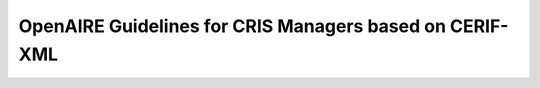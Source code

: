 .. _cris:

OpenAIRE Guidelines for CRIS Managers based on CERIF-XML
========================================================

..
    {{TOCright}}

    '''This page is the draft version of the OpenAIRE Guidelines for CRIS Managers based on CERIF-XML'''
    * Released March 2014 for public review
    * Deadline for comments is the 28th March 2014
    * For more information we refer to the press release by OpenAIRE on 28th February: https://www.openaire.eu/news-events/public-review-of-the-openaire-guidelines-for-cris-managers-based-on-cerif-xml



    == Introduction ==
    === Aim ===
    OpenAIRE gathers together research output related to European funding streams, with the aim of supporting open science and tracking research impact. This content consists of open access publications and related contextual information such as datasets, supplementary material, and research/project information.

    Two other sets of OpenAIRE guidelines exist for repository managers:
    * OpenAIRE Guidelines for Literature Repositories 3.0
    * OpenAIRE Guidelines for Data Archives 1.0

    The Guidelines provide orientation for CRIS managers to expose their metadata in a way that is compatible with the OpenAIRE infrastructure. By implementing the Guidelines, CRIS managers support the inclusion and therefore the reuse of metadata in their systems within the OpenAIRE infrastructure. For developers of CRIS platforms, the Guidelines provide guidance to add supportive functionalities for CRIS managers and users. Exchange of information between individual CRIS systems and the OpenAIRE infrastructure is an example of point-to-point data exchange between CRIS systems, since the OpenAIRE infrastructure is itself a CRIS system.

    === CERIF-CRIS ===
    CERIF (Common European Research Information Format) is a standard data model for research information and a recommendation by the European Union to Member States. The care and custody of CERIF was handed over by the European Union to euroCRIS [http://www.eurocris.org], a non-for-profit organisation dedicated to the interoperability of Research Information Systems (CRISs). In addition to a domain model and a formal relational (ERM) data model, CERIF defines a XML format for data exchange.
    The OpenAIRE data model is CERIF-compliant and CERIF XML has been adopted by OpenAIRE as the basis for harvesting and importing metadata from CRIS systems.

    We would like to thank euroCRIS for their kind support and help making these OpenAIRE Guidelines for CRIS Managers possible.

    == Acknowledgements & Contributors ==

    We wish to acknowledge the following contributors and also those who provided feedback outside the formal editing and reviewing work.


    ===Editors===

    * Nikos Houssos, National Documentation Centre (EKT)/NHRF, Greece
    * Brigitte Jörg, euroCRIS, the Netherlands; JeiBee Ltd., United Kingdom
    * Jan Dvorak, Charles University in Prague, Czech Republic


    ===Experts & Reviewers===

    An earlier version of these guidelines was kindly reviewed by:

    * Paolo Manghi, ISTI-CNR, Italy
    * Mikael K. Elbæk, Technical University of Denmark, Denmark
    * Keith Jeffery, Keith G Jeffery Consultants, United Kingdom
    * Anne Asserson, University of Bergen, Norway
    * Teemu Kemppainen, CSC - IT Centre for Science, Finland
    * Thomas Vestdam, Elsevier, Denmark
    * Thorsten Höllrigl, Thomson Reuters, Germany

    == Versions ==
    * 0.95 Febrary 2014
    Initial document

    == CRIS information elements relevant for OpenAIRE  ==
    CERIF is a comprehensive domain model that allows for the formal description of many aspects (contexts) inherent in the Research domain, some of them not present in the OpenAIRE information space, which currently does not aim to represent the full range of information in CERIF. The Guidelines therefore focus on those information elements in a CRIS system that are considered relevant and can be utilised within the current scope and data model of the OpenAIRE infrastructure. The interoperability use case supported by the Guidelines is the harvesting of data from individual CRIS systems by the OpenAIRE infrastructure. The data harvested should be in CERIF XML and in particular comply with a specialisation of the CERIF XML Schema that defines an OpenAIRE-specific CERIF subset. This is an example of a point-to-point exchange of CRIS information in CERIF XML for a particular application domain. The specialised OpenAIRE CERIF XML Schema is designed so that every XML file that is valid according to it is also valid according to the standard CERIF XML Schema 1.6.

    [[File:DataModel_CERIF-OpenAIRE.png|200px|thumb|center|Relevant CERIF elements in the current context of OpenAIRE|]]

    The Guidelines describe the subset of the CERIF data model and the relevant specialisations that constitute the set of elements for harvesting from CRIS systems through OpenAIRE. The OpenAIRE-specific elements indicated in Figure 1 discern the identified objects (e.g. person), their attributes (e.g. gender) and some compounding sets of functional vocabularies (e.g. “Author” applicable in a person-publication relationship) for setting the boundaries. The formal model is defined as an OpenAIRE-specific CERIF XML Schema specification, which is provided separately from the present document.

    The following tables define the CERIF data elements to be utilised for the exchange of data between individual CRIS systems and the OpenAIRE infrastructure. The exclusive use of the defined data elements and vocabularies is mandatory, i.e. no other data elements and vocabularies can be used in the CERIF XML data exposed by CRIS systems to the OpenAIRE infrastructure. The vocabularies as currently applied or listed in the below guideline tables are mostly based on the CERIF 1.5 Semantics. Extensions are possible and will be reflected in a release after the review.

    ===The CERIF XML Publication Entity in the OpenAIRE context===

    {| class="wikitable"
    |-
    ! Publication (cfResPubl)
    |-
    |The CERIF entity cfResPubl is used in the context of OpenAIRE to represent research results that are considered text publications. Metadata about scientific journals are also represented using the cfResPubl entity.
    |-
    |}

    {| class="wikitable"
    |-
    ! Attributes !! Applicable Vocabularies !! Multiplicity
    |-
    | Internal Identifier ''cfResPubl.ResPublId'' || || 1
    |-
    | Publication Date ''cfResPubl.ResPublDate'' ||  || 0..1
    |-
    | Federated Identifiers ''cfResPubl.cfFedId.cfFedId'' || The range of allowed values is limited to the following controlled vocabulary: <br/>
    - '''DOI''' <br/>
    - '''Handle''' <br/>
    - '''PMCID''' <br/>
    - '''ISI-Number''' <br/>
    - '''SCP-Number''' <br/>
    - '''ISSN''' <br/>
    - '''ISBN''' <br/>
    as defined in CERIF Semantics 1.5 “Identifier Types” scheme.
    || 0..N
    |-
    | Title ''cfResPubl.cfTitle'' ||  || 1
    |-
    | Subtitle ''cfResPubl.cfSubTitle'' ||  || 0..1
    |-
    | Description ''cfResPubl.cfAbstr'' || || 1
    |-
    |Subject ''cfResPubl.cfKeyw; cfResPubl.cfResPubl_Class''||cfResPublKeyw may contain free-text keywords (multiple keywords can be included in one instance of the cfResPublKeyw field as a semi-colon separated list).
    cfResPubl_Class may contain subject classification according to a controlled vocabulary. No single specific controlled vocabulary is enforced by the guidelines.
    || 0..N
    |-
    | Languague ''cfResPubl.ResPubl_Class''||Use ISO 639-x, where x can be 1, 2 or 3. Best Practice: use ISO 639-3. If ISO 639-2 and 639-1 are sufficient for the contents of a CRIS data source they can be used alternatively. Since there is a unique mapping this can be done during an aggregation process.
    || 1
    |-
    | Publication Types ''cfResPubl.cfResPubl_Class''||The range of allowed values is limited to the following controlled vocabulary:
    * '''Book'''
    * '''Book Review'''
    * '''Book Chapter Abstract'''
    * '''Book Chapter Review'''
    * '''Inbook'''
    * '''Anthology'''
    * '''Monograph'''
    * '''Referencebook'''
    * '''Textbook'''
    * '''Encyclopedia'''
    * '''Manual'''
    * '''Otherbook'''
    * '''Journal'''
    * '''Journal Issue'''
    * '''Journal Article'''
    * '''Journal Article Abstract'''
    * '''Journal Article Review'''
    * '''Conference Proceedings'''
    * '''Conference Proceedings Article'''
    * '''Conference Abstract'''
    * '''Conference Poster'''
    * '''Letter'''
    * '''Letter to Editor'''
    * '''PhD Thesis'''
    * '''Doctoral Thesis'''
    * '''Supervised Student Publications'''
    * '''Report'''
    * '''Short Communication'''
    * '''Poster'''
    * '''Presentation'''
    * '''Newsclipping'''
    * '''Commentary'''
    * '''Annotation'''
    * '''Transliteration'''
    * '''Translation'''
    * '''Authored Book'''
    * '''Edited Book'''
    * '''Chapter in Book'''
    * '''Scholarly Edition'''
    * '''Conference Contribution'''
    * '''Working Paper'''
    * '''Research Report for external body'''
    * '''Confidential Report (for external body)'''
    * '''Encyclopedia Entry'''
    * '''Magazine Article'''
    * '''Dictionary Entry'''
    * '''Online Resource'''
    * '''Standard and Policy'''
    as defined in CERIF Semantics “Output Types” scheme.
    || 1
    |-
    | OA Types ''cfResPubl.ResPubl_Class'' || The range of allowed values is limited to the following controlled vocabulary:

    * info:eu-repo/semantics/closedAccess
    * info:eu-repo/semantics/embargoedAccess
    * info:eu-repo/semantics/restrictedAccess
    * info:eu-repo/semantics/openAccess

    as defined in the info:eu-repo-Access-Terms vocabulary (http://purl.org/eu-repo/semantics/#info-eu-repo-AccessRights).

    If the material is licensed under a Creative Commons license then links should be provided to applicable Creative Commons licenses, e.g.:

    http://creativecommons.org/licenses/zero/1.0/ <br/>
    http://creativecommons.org/licenses/by/3.0/

    In the case of embargoedAccess, the endDate of the classification specifies the embargo end date for the publication.
    || 1
    |-
    |||||
    |-
    !'''Relationship with'''!!'''Applicable Vocabularies'''!!
    |-
    |Person ''cfResPubl.cfPers_ResPubl''||The range of allowed values is limited to the following controlled vocabulary: <br/>
    '''- Author''' <br/>
    as defined in CERIF Semantics  “Person Output Contributions” scheme.
    || 0..N
    |-
    |Organisation ''cfResPubl.cfOrgUnit_ResPubl'' || The range of allowed values is limited to the following controlled vocabulary: <br/>
    '''- Author Institution''' <br/>
    '''- Publisher Institution''' <br/>
    as defined in CERIF Semantics  “Organisation Output Roles” scheme.
    || 0..N
    |-
    | Project ''cfResPubl.cfProj_ResPubl'' || The range of allowed values is limited to the following controlled vocabulary: <br/>
    '''- Originator''' <br/>
    as defined in CERIF Semantics  “Project Output Roles” scheme. I.e. Publication has originator Project.
    || 0..N
    |-
    | Product (Dataset) ''cfResPubl.cResPubl_ResProd'' || The range of allowed values is limited to the following controlled vocabulary: <br/>
    '''- Relation''' <br/>
    as defined in CERIF Semantics “Inter-Output Relations” scheme.
    || 0..N
    |-
    | Publication ''cfResPubl.cfResPubl_ResPubl'' || The range of allowed values is limited to the following controlled vocabulary: <br/>
    '''- Part''' <br/>
    as defined in CERIF Semantics “Inter-Publication Relations” scheme.
    ''Note: Articles can be related with the journal they appear in using the cfResPubl_ResPubl link entity with the “Part” classification term (eda28bc1-34c5-11e1-b86c-0800200c9a66) with a clear direction from the article cfResPublId to the host journal cfResPublId2.''
    || 0..N
    |}

    ===The CERIF XML Person Entity in the OpenAIRE context===
    {| class="wikitable"
    |-
    ! Person (cfPers)
    |-
    |The CERIF entity cfPers is used in the context of OpenAIRE to represent persons that are related with publications (e.g. authors, etc.), datasets (e.g. creators, maintainers, etc.) or projects (e.g. contact person for organisation in project).
    |-
    |}

    {| class="wikitable"
    |-
    ! Attributes !! Applicable Vocabularies !! Multiplicity
    |-
    | Internal Identifier ''cfPers.cfPersId'' || || 1
    |-
    | Federated Identifiers ''cfPers.cfFedId.cfFedId'' || The range of allowed values is limited to the following controlled vocabulary: <br/>
    '''- ORCID''' <br/>
    '''- ResearcherID''' <br/>
    '''- ScopusAuthorID''' <br/>
    '''- STAFFID''' <br/>
    '''- DNR''' <br/>
    '''- ISNI''' <br/>
    as defined in CERIF Semantics “Identifier Types” scheme.
    || 0..N
    |-
    | First Names ''cfPers.cfPersName_Pers.cfPersName.cfFirstNames'' || The range of allowed values is limited to the following controlled vocabulary:
    '''- Presented Name''' <br/>
    '''- Short Name''' <br/>
    '''- Passport Name''' <br/>
    as defined in CERIF Semantics “Person Names” scheme.
    || 1
    |-
    | Family Name ''cfPers.cfPersName_Pers.cfPersName.cfFamilyName'' || The range of allowed values is limited to the following controlled vocabulary:
    '''- Presented Name''' <br/>
    '''- Short Name''' <br/>
    '''- Passport Name''' <br/>
    as defined in CERIF Semantics “Person Names” scheme.
    || 1..N
    |-
    | Nationality of Persons ''cfPers.cfPers_Class'' || ISO 3166-1 standard list of country codes || 0..1
    |-
    |||||
    |-
    ! '''Relationship with''' !! '''Applicable  Vocabularies''' !!
    |-
    | Electronic Addresse(s) ''cfPers.cfPers_EAddr'' || The range of allowed values is limited to the following controlled vocabulary:<br/>
    '''- Email''' <br/>
    '''- Fax''' <br/>
    '''- Phone''' <br/>
    as defined in CERIF Semantics “Person Contact Details” scheme.
    || 1..N
    |-
    |Publications ''cfPers.cfPers_ResPubl'' || The range of allowed values is limited to the following controlled vocabulary: <br/>
    '''- Author''' <br/>
    as defined in CERIF Semantics “Person Output Contributions” scheme.
    || 0..N
    |-
    | Products ''cfPers.cfPers_ResProd'' || The range of allowed values is limited to the following controlled vocabulary: <br/>
    '''- Creator''' <br/>
    '''- Publisher''' <br/>
    as defined in CERIF Semantics “Person Output Contributions” scheme.
    || 0..N
    |-
    | Project ''cfPers.cfProj_Pers''
    ||  The range of allowed values is limited to the following controlled vocabulary:<br/>
    '''- Organisation Contact In Project''' <br/>
    as defined in CERIF Semantics “Person Project Engagements” scheme.
    || 0..N
    |-
    | Organisation ''cfPers.Pers_OrgUnit.cfClassId'' || The range of allowed values is limited to the following controlled vocabulary: <br/>
    '''- Affiliation''' <br/>
    as defined in CERIF Semantics “Person Organisation Roles” scheme.
    || 0..N
    |-
    |}

    ===The CERIF XML Organisation Entity in the OpenAIRE context===
    {| class="wikitable"
    |-
    ! Organisation (cfOrgUnit)
    |-
    |The CERIF entity ''cfOrgUnit'' is used in the context of OpenAIRE to represent research performing organizations producing research results and/or involved in funded projects (e.g. coordinators, participants) or funder organisations.
    |-
    |}

    {| class="wikitable"
    |-
    ! Attributes !! Applicable Vocabularies !! Multiplicity
    |-
    | Internal Identifier ''cfOrgUnit.cfOrgUnitId'' || || 1
    |-
    | Federated Identifiers ''cfOrgUnit.cfFedId.FedId'' || The range of allowed values is limited to the following controlled vocabulary:
    '''- PIC''' <br/>
    '''- INSTID''' <br/>
    '''- UKPRN''' <br/>
    '''- VAT''' <br/>
    as defined in CERIF Semantics “Identifier Types” scheme.
    || 0..N
    |-
    | Legal short name ''cfOrgUnit.cfAcro'' ||  || 1
    |-
    | Legal name ''cfOrgUnit.cfName'' || || 1
    |-
    | Web site URL ''cfOrgUnit.cfURI'' || || 1
    |-
    | Organisation classification ''cfOrgUnit.cfOrgUnit_Class'' || The range of allowed values is limited to the following controlled vocabulary: <br/>
    '''- Higher Education''' <br/>
    '''- Private non-profit''' <br/>
    '''- Company''' <br/>
    '''- Government''' <br/>
    '''- SME''' <br/>
    '''- Intergovernmental''' <br/>
    '''- Research Institute''' <br/>
    as defined in CERIF Semantics “Organisation Types” scheme.
    || 0..1
    |-
    | NUTS code classification ''cfOrgUnit.cfOrgUnit_Class'' || The range of allowed values is limited to the NUTS vocabulary (http://simap.europa.eu/codes-and-nomenclatures/codes-nuts/) || 0..N
    |-
    | Country ''cfOrgUnit.cfOrgUnit_Class'' || ISO 3166-1 standard list of country codes || 0..1
    |-
    |||||
    |-
    ! '''Relationship with''' !! '''Applicable  Vocabularies''' !!
    |-
    | Project ''cfOrgUnit.cfProj_OrgUnit'' || The range of allowed values is limited to the following controlled vocabulary: <br/>
    '''- Coordinator''' <br/>
    '''- Partner''' <br/>
    '''- Contractor''' <br/>
    '''- Funder''' <br/>
    '''- Inkind-Contributor''' <br/>
    '''- Applicant''' <br/>
    as defined in CERIF Semantics “Organisation Project Engagements” scheme.
    || 0..N
    |-
    | Funding ''cfOrgUnit.cfOrgUnit_Fund'' || The range of allowed values is limited to the following controlled vocabulary: <br/>
    '''- Manager''' <br/>
    '''- Contributor''' <br/>
    '''- Contact''' <br/>
    '''- Applicant''' <br/>
    '''- Issuer''' <br/>
    '''- Responsible''' <br/>
    '''- Financier''' <br/>
    as defined in CERIF Semantics “Organisation Project Engagements” and “Organisation Funding Roles” schemes.
    || 0..N
    |-
    | Person ''cfOrgUnit.cfPers_OrgUnit'' || The range of allowed values is limited to the following controlled vocabulary: <br/>
    '''- Affiliation''' <br/>
    as defined in CERIF Semantics “Person Organisation Roles” scheme.
    || 0..N
    |-
    |}

    === The CERIF XML Project Entity in the OpenAIRE context===

    {| class="wikitable"
    |-
    ! Project (cfProj)
    |-
    | The CERIF entity cfProj in the context of OpenAIRE is used to represent funded projects.
    |-
    |}

    {| class="wikitable"
    |-
    ! Attributes !! Applicable Vocabularies !! Multiplicity
    |-
    | Internal Identifier ''cfProj.cfProjId'' || || 1
    |-
    | Federated Identifiers ''cfProj.FedId.cfFedId'' || The range of allowed values is limited to the following controlled vocabulary:
    '''- Project Reference''' <br/>
    as defined in CERIF Semantics “Identifier Types” scheme.
    || 0..N
    |-
    | Acronym ''cfProj.cfAcro'' ||  || 1
    |-
    | Title ''cfProj.cfTitle'' || || 1
    |-
    | Keywords ''cfProj.cfKeyw'' || || 0..N
    |-
    | Web site URL ''cfProj.cfURI'' || || 0..1
    |-
    | Start Date ''cfProj.cfStartDate'' || || 1
    |-
    | End Date ''cfProj.cfEndDate'' || || 1
    |-
    |Open Access Requirements ''cfProj.cfProj_Class'' ||''Note: The vocabulary term list is expected to be informed through feedback regarding Open Access mandates internationally.''
    || 0..1
    |-
    !'''Relationship with'''!!'''Applicable Vocabularies'''!!
    |-
    | Publication ''cfProj.Proj_ResPubl'' || The range of allowed values is limited to the following controlled vocabulary:<br/>
    '''- Originator'''
    as defined in CERIF Semantics “Project Output Roles” scheme. i.e. Dataset has originator Project.
    || 0..N
    |-
    | Product / Dataset ''cfProj.Proj_ResProd'' || The range of allowed values is limited to the following controlled vocabulary: <br/>
    '''- Originator''' <br/>
    as defined in CERIF Semantics “Project Output Roles” scheme. i.e. Dataset has originator Project.
    || 0..N
    |-
    | Organisation ''cfProj.cfProj_OrgUnit'' || The range of allowed values is limited to the following controlled vocabulary (adopted from the CERIF Semantics 1.5): <br/>
    '''- Coordinator''' <br/>
    '''- Partner''' <br/>
    '''- Contractor''' <br/>
    '''- Funder''' <br/>
    '''- Inkind-contributer''' <br/>
    '''- Applicant''' <br/>
    as defined in CERIF Semantics “Organisation Project Engagements” scheme.
    || 1..N
    |-
    | Person ''cfProj.Proj_Pers'' || The range of allowed values is limited to the following controlled vocabulary: <br/>
    '''OrganisationContactInProject'''
    as defined in CERIF Semantics “Person Project Engagements” scheme.
    || 0..N
    |-
    | Funding ''cfProj.Proj_Fund'' || The range of allowed values is limited to the following controlled vocabulary: <br/>
    '''- Award''' <br/>
    '''- Grant''' <br/>
    '''- Contract''' <br/>
    as defined in CERIF Semantics “Activity Funding Types” scheme.
    || 0..N
    |}

    === The CERIF XML Funding Entity in the OpenAIRE context ===

    {| class="wikitable"
    |-
    ! Funding (cfFund)
    |-
    | The CERIF entity cfFunding ''cfFund'' in the context of OpenAIRE is used to represent funding programmes (e.g. EU funded or national programmes) including their structures. Funding programme structures are represented using the recursive cfFund_Fund link entity. cfProj_Fund links funding programmes with projects and cfOrgUnit_Fund links funding programmes with organisations (e.g. funders).
    |-
    |}

    {| class="wikitable"
    |-
    ! Attributes !! Applicable Vocabularies !! Multiplicity
    |-
    | Internal Identifier ''cfFund.cfFundId'' || || 1
    |-
    | Federated Identifiers ''cfFund.cfFedId.cfFedId'' || The range of allowed values is limited to the following controlled vocabulary:
    '''- Grant Reference''' <br/>
    as defined in CERIF Semantics “Identifier Types” scheme.
    || 0..N
    |-
    | Name ''cfFund.cfName'' ||  || 1
    |-
    | Description ''cfFund.cfDescr'' || || 1
    |-
    | Keywords ''cfFund.cfKeyw'' || || 0..N
    |-
    | Funding Classification ''cfFund.cfFund_Class'' || The range of allowed values is limited to the following controlled vocabulary: <br/>
    '''- Funding Programme''' <br/>
    '''- Call''' <br/>
    '''- Tender''' <br/>
    '''- Gift''' <br/>
    '''- Internal Funding''' <br/>
    as defined in CERIF Semantics “Funding Source Types” scheme.
    || 0..N
    |-
    |||||
    |-
    !'''Relationship with'''!!'''Applicable Vocabularies'''!!
    |-
    | Organisation ''cfFund.cfOrgUnit_Fund'' || The range of allowed values is limited to the following controlled vocabulary: <br/>
    '''- Manager''' <br/>
    '''- Contributor''' <br/>
    '''- Contact''' <br/>
    '''- Applicant''' <br/>
    '''- Issuer''' <br/>
    '''- Responsible''' <br/>
    '''- Financier''' <br/>
    as defined in CERIF Semantics “Organisation Project Engagements” and “Organisation Funding Roles” schemes.
    || 0..N
    |-
    | (Recursive) Funding ''cfFund.cfFund_Fund'' || The range of allowed values is limited to the following controlled vocabulary: <br/>
    '''- Part'''  <br/>
    as defined in CERIF Semantics “Inter-Funding Relations” scheme.
    || 1..N
    |-
    | Relationship with Project ''cfFund.Proj_Fund'' || The range of allowed values is limited to the following controlled vocabulary: <br/>
    '''- Award''' <br/>
    '''- Grant''' <br/>
    '''- Contract''' <br/>
    as defined in CERIF Semantics “Activity Funding Types” scheme.
    || 0..N
    |-
    |}

    === The CERIF XML Service Entity in the OpenAIRE context ===


    {| class="wikitable"
    |-
    ! Service (cfSrv)
    |-
    | The CERIF entity cfService cfSrv in the context of OpenAIRE can be used (a) to provide information for the CERIF-compliant system that exposes data to OpenAIRE in CERIF XML and (b) in relation to federated identifiers (e.g. for persons, projects, organisations), in particular to identify the service that has generated each federated identifier. Federated identifiers are linked with the corresponding service using cfSrv.FedId_Srv. Services are linked with organisations through cfSrv.cfOrgUnit_Srv.
    |-
    |}

    {| class="wikitable"
    |-
    ! Attributes !! Applicable Vocabularies !! Multiplicity
    |-
    | Internal Identifier ''cfSrv.cfSrvId'' || || 1
    |-
    | Name ''cfSrv.cfName'' ||  || 1
    |-
    |||||
    |-
    ! Relationship(s) with !! Applicable  Vocabularies !!
    |-
    | Organisation ''cfSrv.cfOrgUnit_Srv''|| The range of allowed values is limited to the following controlled vocabulary: <br/>
    '''- Owner''' <br/>
    as defined in CERIF Semantics “Organisation Research Infrastructure Roles” scheme.
    || 1
    |-
    |}

    === The CERIF XML Product Entity in the OpenAIRE context ===


    {| class="wikitable"
    |-
    ! Product / Dataset (cfResProd)
    |-
    | The CERIF entity cfResultProduct ''cfResProd'' is used in the context of OpenAIRE to represent research results that are classified as datasets. Datasets are linked with publications using cfResProd.cfResPubl_ResProd  and with funded project using cfResProd.cfProj_ResProd.
    |-
    |}

    {| class="wikitable"
    |-
    ! Attributes !! Applicable Vocabularies !! Multiplicity
    |-
    | Internal Identifier ''cfResProd.ResProdId'' || || 1
    |-
    | Federated Identifiers ''cfResProd.cfFedId'' || The range of allowed values is limited to the following controlled vocabulary, as in the OpenAIRE Guidelined for Data Archives - see https://guidelines.openaire.eu/wiki/OpenAIRE_Guidelines:_For_Data_Archives :
    '''- ARK''' <br/>
    '''- DOI''' <br/>
    '''- Handle''' <br/>
    '''- PURL''' <br/>
    '''- URN''' <br/>
    '''- URL''' <br/>
    || 0..N
    |-
    | Name ''cfResProd.cfName'' ||  || 1
    |-
    | Description ''cfResProd.cfDescr'' ||  || 1
    |-
    | Languague ''cfResProd.ResProd _Class'' || Use ISO 639-x, where x can be 1,2 or 3. Best Practice: use ISO 639-3. If ISO 639-2 and 639-1 are sufficient for the contents of a CRIS data source they can be used alternatively. Since there is a unique mapping this can be done during an aggregation process. || 1
    |-
    | License Types ''cfResProd.ResProd_Class'' || Use terms from the info:eu-repo-Access-Terms vocabulary, see http://purl.org/eu-repo/semantics/#info-eu-repo-AccessRights. The allowed values are the following: <br/>

    * info:eu-repo/semantics/closedAccess
    * info:eu-repo/semantics/embargoedAccess
    * info:eu-repo/semantics/restrictedAccess
    * info:eu-repo/semantics/openAccess

    If the material is licensed under a Creative Commons license then you should provide links to applicable Creative Commons licenses, e.g.:<br/>

    http://creativecommons.org/licenses/zero/1.0/ <br/>
    http://creativecommons.org/licenses/by/3.0/
    || 1
    |-
    | Types of Products (Datasets) ''cfResProd.ResProd_Class'' || The range of allowed values is limited to the following controlled vocabulary (adopted from the OpenAIRE Guidelines for Data Archives): <br/>
    '''- Collection''' <br/>
    '''- Dataset'''  <br/>
    '''- Event'''  <br/>
    '''- Film'''  <br/>
    '''- Image'''  <br/>
    '''- InteractiveResource'''  <br/>
    '''- Model''' <br/>
    '''- PhysicalObject'''  <br/>
    '''- Service'''  <br/>
    '''- Software'''  <br/>
    '''- Sound'''  <br/>
    '''- Text''' <br/>
    || 1
    |-
    ! Relationship(s) with !! Applicable  Vocabularies !!
    |-
    | Person ''cfResProd.cfPers_ResProd'' || The range of allowed values is limited to the following controlled vocabulary: <br/>
    '''- Creator''' <br/>
    '''- Publisher''' <br/>
    as defined in CERIF Semantics  “Person Output Contributions” scheme
    || 0..N
    |-
    | Organisation ''cfResProd.cfOrgUnit_ResProd'' || The range of allowed values is limited to the following controlled vocabulary: <br/>
    '''- Creator''' <br/>
    '''- Publisher''' <br/>
    as defined in CERIF Semantics “Organisation Output Contributions” scheme.
    || 0..N
    |-
    | Project ''cfProj.Proj_ResPro''|| The range of allowed values is limited to the following controlled vocabulary: <br/>
    '''- Originator''' <br/>
    as defined in CERIF Semantics “Project Output Roles” scheme. I.e. Dataset has originator Project.
    || 0..N
    |-
    | (Recursive) Product / Dataset ''cfResProd.cfResProd_ResProd'' || The range of allowed values is limited to the following controlled vocabulary: <br/>
    '''- Citation''' <br/>
    '''- Supplement''' <br/>
    '''- Continuation''' <br/>
    '''- Metadata''' <br/>
    '''- Version''' <br/>
    '''- Part''' <br/>
    '''- Reference''' <br/>
    '''- Documentation''' <br/>
    '''- Compilation''' <br/>
    '''- Variant Form''' <br/>
    '''- Originator''' <br/>
    '''- Identic''' <br/>
    as defined in CERIF Semantics “Inter-Product Relations”
    || 0..N
    |-
    | Publication ''cfResProd.ResPubl_ResProd'' || The range of allowed values is limited to the following controlled vocabulary: <br/>
    '''- Relation'''<br/>
    as defined in CERIF Semantics  “Inter-Output Relations” scheme.
    || 0..N
    |-
    | Equipment ''cfResProd.ResProd_Equip'' || The range of allowed values is limited to the following controlled vocabulary: <br/>
    '''- Generation'''<br/>
    as defined in CERIF Semantics “Infrastructure Output Relations” scheme.
    || 0..N
    |-
    |}

    === The CERIF XML Equipment Entity in the OpenAIRE context ===


    {| class="wikitable"
    |-
    ! Equipment (cfEquip)
    |-
    | The CERIF entity cfEquipment ''cfEquip'' is used in the context of OpenAIRE to represent equipment/devices that are used for the generation of data sets.
    |-
    |}

    {| class="wikitable"
    |-
    ! Attributes !! Applicable Vocabularies !! Multiplicity
    |-
    | Internal Identifier ''cfEquip.cfEquipId'' || || 1
    |-
    | Federated Identifiers ''cfEquip.cfFedId.cfFedId'' || The range of allowed values is limited to the following controlled vocabulary:<br/>
    '''- UUID''' <br/>
    '''- etc.''' <br/>
    as defined in CERIF Semantics “Identifier Types” scheme.
    || 0..N
    |-
    | Name ''cfEquip.cfName'' ||  || 0..1
    |-
    | Acronym ''cfEquip.cfAcro'' ||  || 0..1
    |-
    | Description ''cfEquip.cfDescr'' ||  || 0..N
    |-
    |||||
    |-
    ! Relationship(s) with !! Applicable  Vocabularies !!
    |-
    | Dataset ''cfEquip.cfResProd_Equip''|| The range of allowed values is limited to the following controlled vocabulary: <br/>
    '''- Generation''' <br/>
    as defined in CERIF Semantics “Infrastructure Output Relations” scheme.
    || 1..N
    |-
    |}

    === The CERIF XML Electronic Address Entity in the OpenAIRE context ===


    {| class="wikitable"
    |-
    ! Electronic Address (cfEAddr)
    |-
    | The CERIF entity cfElectronicAddress cfEAddr is used in the context of OpenAIRE to represent.
    |-
    |}

    {| class="wikitable"
    |-
    ! Attributes !! Applicable Vocabularies !! Multiplicity
    |-
    | Internal Identifier ''cfEAddr.cfEAddrId'' || || 1
    |-
    | URI ''cfEAddr.cfURI'' || || 1
    |-
    ! Relationship(s) with !! Applicable  Vocabularies !!
    |-
    | Person ''cfEAddr.cfPers_EAddr'' || The range of allowed values is limited to the following controlled vocabulary: <br/>
    '''- Email''' <br/>
    '''- Fax''' <br/>
    '''- Phone''' <br/>
    as defined in CERIF Semantics “Person Contact Details” scheme.
    || 1..N
    |-
    |}

    ==Technical implementation guidelines ==

    === Data representation in CERIF XML ===

    The CERIF XML style allowed is the one defined in CERIF 1.6 XML specification. The following rules apply – however we refer to the full specification for the details<ref>CERIF 1.6 XML Specification</ref>:

    1. The CERIF data must be represented as descendants of a root XML element, “CERIF”. <br/>
    2. Direct descendants of the CERIF elements must be only simple CERIF Entities CERIF 1.6 XML http://www.eurocris.org/Index.php?page=CERIF-1.6&t=1 (such as Person; Project; OrganisationUnit; ResultPublication; ResultProduct) not multi-lingual or link entities or federated identifiers. The list of CERIF Research Entities relevant to OpenAIREplus is the following:
    ::cfProject (''cfProj'')
    ::cfPerson (''cfPers'')
    ::cfOrganisationUnit (''cfOrgUnit'')
    ::cfResultPublication (''cfResPubl'')
    ::cfResultProduct (''cfResProd'')
    ::cfFunding (''cfFund'')
    ::cfService (''cfSrv'')
    ::cdEquipment (''cfEquip'')
    ::cfElectronicAddress (''cfEAddr'')
    3. Each CERIF Research Entity in the CERIF XML file embeds multilingual attributes, link entities and federated identifiers. CERIF Research Entities themselves must not be embedded within another CERIF entity; they can be direct descendants of exclusively the root CERIF XML element. Only links to other entities are allowed to be embedded into CERIF Research entities. <br/>
    4. Link entities must appear at both ends of a relationship. For example, if cfProject A is related to cfOrgUnit B, the linked entity cfProj_OrgUnit must appear embedded in the XML record of both cfProject A and cfOrgUnit B. Therefore, the XML element of every CERIF Research Entity instance must embed link entities for all the relationships to which the entity instance participates. <br/>
    5. Each link entity contains, among others, the identifiers of a classification (term) that denotes the semantics of the relationship and the classification scheme (vocabulary) to whom the term belongs; neither the detailed specification of the classification nor detailed specification of the classification scheme. Every classification and classification scheme used in link entities should belong to the set of classifications and classification schemes that constitute the OpenAIRE CERIF Semantics specification (see Appendix X). Therefore, every identifier used for specifying semantics of link entities in the CERIF XML exposed by CRIS systems should be among the identifiers (UUIDs) contained in the OpenAIRE CERIF Semantics specification.<br/>
    6. Referential integrity constraints for all relationships among entities should be satisfied in the CERIF XML data provided by the CRIS system. Therefore, it is required that all CERIF objects referenced in the linking relationships in the CERIF XML data are actually represented in the data provided by the same CRIS system. For example, consider the case of a relationship between cfOrgUnit A and cfProject B that is included in the source CRIS system. To accomplish this, the CERIF XML data exported by the CRIS system must contain:
    ::a. An XML record for cfOrgUnit A. This XML record must contain, as a nested XML element, the link entity cfProj_OrgUnit.
    ::b. An XML record for cfProj B. This XML record must contain, as a nested XML element, the link entity cfProj_OrgUnit.
    It is worth noting that the two aforementioned XML records may be contained in distinct sets of XML records exported by the CRIS system through separate OAI-PMH sets (see Section “OpenAIRE OAI-PMH Set”).

    ===CERIF Semantic Layer link entities implementation in OpenAIRE CERIF XML===

    The applicable vocabularies will be provided and thus recognised by the OpenAIRE infrastructure via identifiers (UUIDs) in the CERIF cfClass.cfClassId attributes’ values. Those specific vocabularies that must be used by CRIS systems harvested by OpenAIRE are specified in the tables of the section entitled “CRIS information elements relevant for OpenAIRE”.

    ===OAI-PMH for Harvesting===

    OpenAIRE uses the OAI-PMH v2.0 protocol for harvesting metadata from CRIS systems.

    ==== Metadata Format ====

    OpenAIRE expects metadata from CRIS systems to be encoded in the CERIF XML metadata format, as specialised for OpenAIRE. The following metadata prefix should be used: oai_cerif_openaire. For information on how to use the OpenAIRE CERIF XML please refer to the CERIF XML specification and the specialisations of CERIF XML defined in the present document.

    ==== OpenAIRE OAI-PMH Sets====
    For harvesting the records relevant to OpenAIRE, the use of specific OAI-PMH sets at the local CRIS system is mandatory. The description and required characteristics of the sets are provided in the following table:
    {| class="wikitable"
    |-
    ! Description !! Required characteristics
    |-
    | The entire graph of CERIF entities in the source CRIS system of relevance to OpenAIRE. CERIF XML records for all vocabularies (classification schemes) and terms (classifications) used may be omitted, since they should be a subset of what is being specified in the OpenAIRE CERIF Semantics specification. || '''setName''': OpenAIRE_CRIS
    '''setSpec''': openaire_cris
    |-
    |The list of CERIF XML records for persons with embedded multi-lingual entities, federated identifiers and link entities and for associated electronic addresses. || '''setName''': OpenAIRE_CRIS_persons
    '''setSpec''': openaire_cris_persons
    |-
    | The list of CERIF XML records for projects with embedded multi-lingual entities, federated identifiers and link entities. || '''setName''': OpenAIRE_CRIS_projects
    '''setSpec''': openaire_cris_projects
    |-
    | The list of CERIF XML records for organisation units with embedded multi-lingual entities, federated identifiers and link entities. || '''setName''': OpenAIRE_CRIS_orgunits
    '''setSpec''': openaire_cris_orgunits
    |-
    | The list of CERIF XML records for funding with embedded multi-lingual entities, federated identifiers and link entities. || '''setName''': OpenAIRE_CRIS_funding
    '''setSpec''': openaire_cris_funding
    |-
    | The list of CERIF XML records for publications with embedded multi-lingual entities, federated identifiers and link entities. || '''setName''': OpenAIRE_CRIS_publications
    '''setSpec''': openaire_cris_publications
    |-
    | The list of CERIF XML records for datasets with embedded multi-lingual entities, federated identifiers and link entities and for associated equipment. || '''setName''': OpenAIRE_CRIS_datasets
    '''setSpec''': openaire_cris_datasets
    |-
    | The list of CERIF XML records for services with embedded multi-lingual entities, federated identifiers and link entities. || '''setName''': OpenAIRE_CRIS_services
    '''setSpec''': openaire_cris_services
    |}

    Referential integrity constraints for all relationships among entities should be satisfied in the CERIF XML data provided by the CRIS system, as mentioned in the “Data representation in CERIF XML” sub-section above. This holds also for the case that entity instances related via link entities are retrieved through different OAI-PMH sets. For example, consider the case of a relationship between cfOrgUnit A and cfProject B that is included in the source CRIS system. To accomplish this, the CERIF XML data exported by the CRIS system must contain:
    ::a. An XML record for cfOrgUnit A. This XML record must contain, as a nested XML element, the link entity cfProj_OrgUnit. The XML record of cfOrgUnit A must be available through both sets '''''openaire_cris''''' and '''''openaire_cris_orgunits'''''.
    ::b. An XML record for cfProj B. This XML record must contain, as a nested XML element, the link entity cfProj_OrgUnit. The XML record of cfProj B must be available through both sets openaire_cris and openaire_cris_projects.
    In case the two entity instances (cfOrgUnit A and cfProj B) are retrieved via the different sets '''''openaire_cris_orgunits''''' and '''''openaire_cris_projects''''', the OAI-PMH service provider – in this case the OpenAIRE infrastructure – should combine and check the information in the two different sets of XML records to validate the source data in terms of referential integrity.

    ===Transmission of CERIF XML as OAI-PMH payload===
    OAI-PMH is a protocol for exposing information from data providers to clients (service providers). Data provided through OAI-PMH must be encoded in XML and is organised into a sequence of records. The protocol uses the resumption token mechanism to enable control over the flow of data from the data provider towards the service provider, for example, it allows the split of a large chunk of records into fragments of manageable size (e.g. 100 records). This helps avoid overload of both the data and service provider.

    Data in CERIF CRIS systems follows a normalised graph structure. Therefore, the transmission of CERIF XML as OAI-PMH payload requires a mechanism of fitting the graph structure into a sequence of records. The CERIF XML structure should be decomposed into a sequence of XML records. Each OAI-PMH XML record should represent a single instance of a CERIF Research Entity, embedding multi-lingual entities, federated identifiers and link entities, but with no nested records for other CERIF Research Entity instances.

    ====Date stamps in CERIF XML records====
    In OAI-PMH, selective harvesting based on last-update date stamps on records is possible, so that only records that have been modified since the last harvesting are retrieved. Due to considerations regarding not consistent and reliable mechanisms for setting date stamp values in certain source systems, OpenAIRE in the general case tends to avoid employing selective harvesting based on last update dates. If reliable mechanisms for setting date stamps are present in a source CRIS system, OpenAIRE may employ selective harvesting, for example in the case of very large data sources.

    The following rules apply regarding setting values of date stamps for CERIF XML records exposed by CRIS systems to OpenAIRE via OAI-PMH:

    Datestamps should be set by CRIS systems in records, based on the following last update principle: the date stamp should reflect the last date/time where any information contained within the record payload (e.g. entity fields, multilingual fields, federated identifiers, linked entities). Any such modification should result in a modification of the date stamp; under no circumstances can the date stamp be earlier than this date.

    For example, we assume a CERIF XML record of type cfProj, containing:
    # Entity fields (e.g. cfProj.cfAcro)
    # Multilingual fields (e.g. cfProj.cfTitle)
    # Federated identifiers (e.g. grant agreement number in the case of EU FP7 projects).
    # Linked entities (e.g. link entities cfProj_OrgUnit denoting participation of organisations to the project)
    Let us consider the database underlying the CRIS system from which the CERIF XML is exported. Example update cases of the cfProj instance information in the database are provided in the following list, along with the corresponding date stamp modifications of the cfProj CERIF XML record:
    :a. cfProj.cfAcro is modified. The date stamp of the respective cfProj CERIF XML record must be updated to the date/time of the modification.
    :b. An existing cfProj.cfTitle instance is modified, e.g. update of cfProj.cfTitle. The date stamp of the respective cfProj CERIF XML record must be updated to the date/time of the modification.
    :c. A new cfProj.cfTitle is added to this cfProj instance (e.g. the project title in another language). The date stamp of the respective cfProj CERIF XML record must be updated to the date/time of the addition.
    :d. An existing federated identifier instance referring to this cfProj instance is modified, e.g. update of the cfProj.cfFedId.startDate. The date stamp of the respective cfProj CERIF XML record must be updated to the date/time of the modification.
    :e. An existing federated identifier instance classification referring to this cfProj instance is modified, e.g. update of the cfFedId_Class.cfEndDate. The date stamp of the respective cfProj CERIF XML record must be updated to the date/time of the modification.
    :f. An existing cfFedId_Srv linked entity instance, concerning a federated identifier referring to this cfProj instance is modified, e.g. update of the cfFedId_Srv.cfStartDate. The date stamp of the respective cfProj CERIF XML record must be updated to the date/time of the modification.
    :g. An existing cfSrv instance is modified (e.g. cfSrv.cfURI). This particular cfSrv instance concerns a service that has issued a federated identifier referring to this cfProj instance. In this case, the date stamp of the respective cfProj CERIF XML record must NOT be updated to the date/time of the modification.
    :h. A new federated identifier is added for this cfProj instance. The date stamp of the respective cfProj CERIF XML record must be updated to the date/time of the addition.
    :i. A new cfProj_OrgUnit instance is added to the database, linking the cfProj instance to an organisation that participates in the project. The date stamp of the respective cfProj CERIF XML record must be updated to the date/time of the addition.
    :j. An existing cfProj_OrgUnit link entity instance is modified (e.g.  cfProj_OrgUnit.cfStartDate). The date stamp of the respective cfProj CERIF XML record must be updated to the date/time of the modification.
    :k. An existing cfOrgUnit instance is modified (e.g. cfOrgUnit.cfAcro). This particular cfOrgUnit instance concerns an organization that is a partner in the project and thus is already connected with the cfProj through a cfProj_OrgUnit linked entity. In this case, the date stamp of the respective cfProj CERIF XML record must NOT be updated to the date/time of the modification.

    ====Deleted records====
    OpenAIRE does not require CRIS systems to provide information about deleted records via OAI-PMH. Therefore, it is acceptable for a  CRIS system exposing metadata records to the OpenAIRE infrastructure to provide any of the three levels of support of deleted records, as defined in the OAI-PMH 2.0 specification: '''“no”''', '''“persistent”''' or '''“transient”'''. As mandated in the OAI-PMH 2.0 specification, CRIS systems must declare the level of support of deleted records in the deletedRecord element of the ''Identify'' response.

    ==Comments==
    <comments/>
